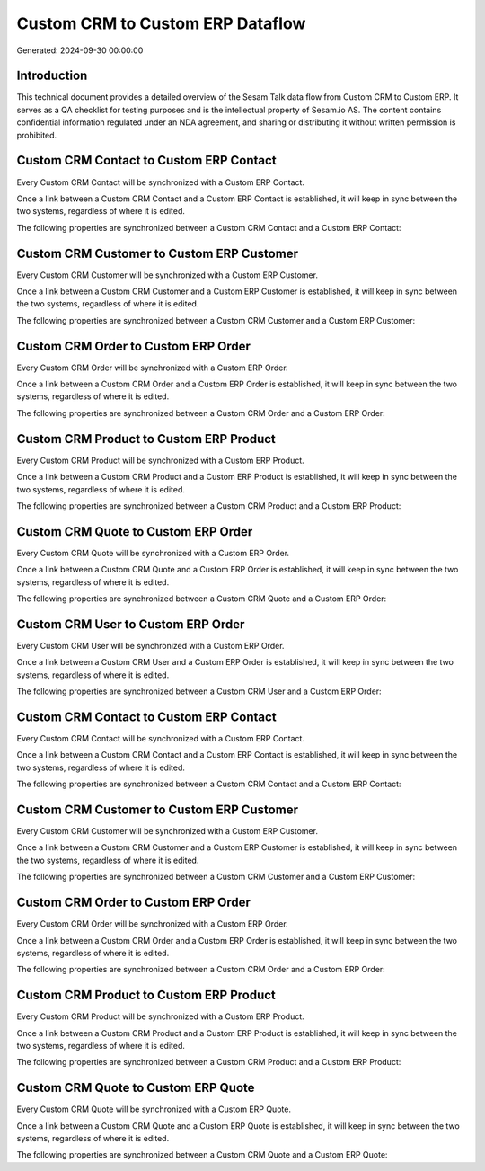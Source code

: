 =================================
Custom CRM to Custom ERP Dataflow
=================================

Generated: 2024-09-30 00:00:00

Introduction
------------

This technical document provides a detailed overview of the Sesam Talk data flow from Custom CRM to Custom ERP. It serves as a QA checklist for testing purposes and is the intellectual property of Sesam.io AS. The content contains confidential information regulated under an NDA agreement, and sharing or distributing it without written permission is prohibited.

Custom CRM Contact to Custom ERP Contact
----------------------------------------
Every Custom CRM Contact will be synchronized with a Custom ERP Contact.

Once a link between a Custom CRM Contact and a Custom ERP Contact is established, it will keep in sync between the two systems, regardless of where it is edited.

The following properties are synchronized between a Custom CRM Contact and a Custom ERP Contact:

.. list-table::
   :header-rows: 1

   * - Custom CRM Contact Property
     - Custom ERP Contact Property
     - Custom ERP Data Type


Custom CRM Customer to Custom ERP Customer
------------------------------------------
Every Custom CRM Customer will be synchronized with a Custom ERP Customer.

Once a link between a Custom CRM Customer and a Custom ERP Customer is established, it will keep in sync between the two systems, regardless of where it is edited.

The following properties are synchronized between a Custom CRM Customer and a Custom ERP Customer:

.. list-table::
   :header-rows: 1

   * - Custom CRM Customer Property
     - Custom ERP Customer Property
     - Custom ERP Data Type


Custom CRM Order to Custom ERP Order
------------------------------------
Every Custom CRM Order will be synchronized with a Custom ERP Order.

Once a link between a Custom CRM Order and a Custom ERP Order is established, it will keep in sync between the two systems, regardless of where it is edited.

The following properties are synchronized between a Custom CRM Order and a Custom ERP Order:

.. list-table::
   :header-rows: 1

   * - Custom CRM Order Property
     - Custom ERP Order Property
     - Custom ERP Data Type


Custom CRM Product to Custom ERP Product
----------------------------------------
Every Custom CRM Product will be synchronized with a Custom ERP Product.

Once a link between a Custom CRM Product and a Custom ERP Product is established, it will keep in sync between the two systems, regardless of where it is edited.

The following properties are synchronized between a Custom CRM Product and a Custom ERP Product:

.. list-table::
   :header-rows: 1

   * - Custom CRM Product Property
     - Custom ERP Product Property
     - Custom ERP Data Type


Custom CRM Quote to Custom ERP Order
------------------------------------
Every Custom CRM Quote will be synchronized with a Custom ERP Order.

Once a link between a Custom CRM Quote and a Custom ERP Order is established, it will keep in sync between the two systems, regardless of where it is edited.

The following properties are synchronized between a Custom CRM Quote and a Custom ERP Order:

.. list-table::
   :header-rows: 1

   * - Custom CRM Quote Property
     - Custom ERP Order Property
     - Custom ERP Data Type


Custom CRM User to Custom ERP Order
-----------------------------------
Every Custom CRM User will be synchronized with a Custom ERP Order.

Once a link between a Custom CRM User and a Custom ERP Order is established, it will keep in sync between the two systems, regardless of where it is edited.

The following properties are synchronized between a Custom CRM User and a Custom ERP Order:

.. list-table::
   :header-rows: 1

   * - Custom CRM User Property
     - Custom ERP Order Property
     - Custom ERP Data Type


Custom CRM Contact to Custom ERP Contact
----------------------------------------
Every Custom CRM Contact will be synchronized with a Custom ERP Contact.

Once a link between a Custom CRM Contact and a Custom ERP Contact is established, it will keep in sync between the two systems, regardless of where it is edited.

The following properties are synchronized between a Custom CRM Contact and a Custom ERP Contact:

.. list-table::
   :header-rows: 1

   * - Custom CRM Contact Property
     - Custom ERP Contact Property
     - Custom ERP Data Type


Custom CRM Customer to Custom ERP Customer
------------------------------------------
Every Custom CRM Customer will be synchronized with a Custom ERP Customer.

Once a link between a Custom CRM Customer and a Custom ERP Customer is established, it will keep in sync between the two systems, regardless of where it is edited.

The following properties are synchronized between a Custom CRM Customer and a Custom ERP Customer:

.. list-table::
   :header-rows: 1

   * - Custom CRM Customer Property
     - Custom ERP Customer Property
     - Custom ERP Data Type


Custom CRM Order to Custom ERP Order
------------------------------------
Every Custom CRM Order will be synchronized with a Custom ERP Order.

Once a link between a Custom CRM Order and a Custom ERP Order is established, it will keep in sync between the two systems, regardless of where it is edited.

The following properties are synchronized between a Custom CRM Order and a Custom ERP Order:

.. list-table::
   :header-rows: 1

   * - Custom CRM Order Property
     - Custom ERP Order Property
     - Custom ERP Data Type


Custom CRM Product to Custom ERP Product
----------------------------------------
Every Custom CRM Product will be synchronized with a Custom ERP Product.

Once a link between a Custom CRM Product and a Custom ERP Product is established, it will keep in sync between the two systems, regardless of where it is edited.

The following properties are synchronized between a Custom CRM Product and a Custom ERP Product:

.. list-table::
   :header-rows: 1

   * - Custom CRM Product Property
     - Custom ERP Product Property
     - Custom ERP Data Type


Custom CRM Quote to Custom ERP Quote
------------------------------------
Every Custom CRM Quote will be synchronized with a Custom ERP Quote.

Once a link between a Custom CRM Quote and a Custom ERP Quote is established, it will keep in sync between the two systems, regardless of where it is edited.

The following properties are synchronized between a Custom CRM Quote and a Custom ERP Quote:

.. list-table::
   :header-rows: 1

   * - Custom CRM Quote Property
     - Custom ERP Quote Property
     - Custom ERP Data Type


